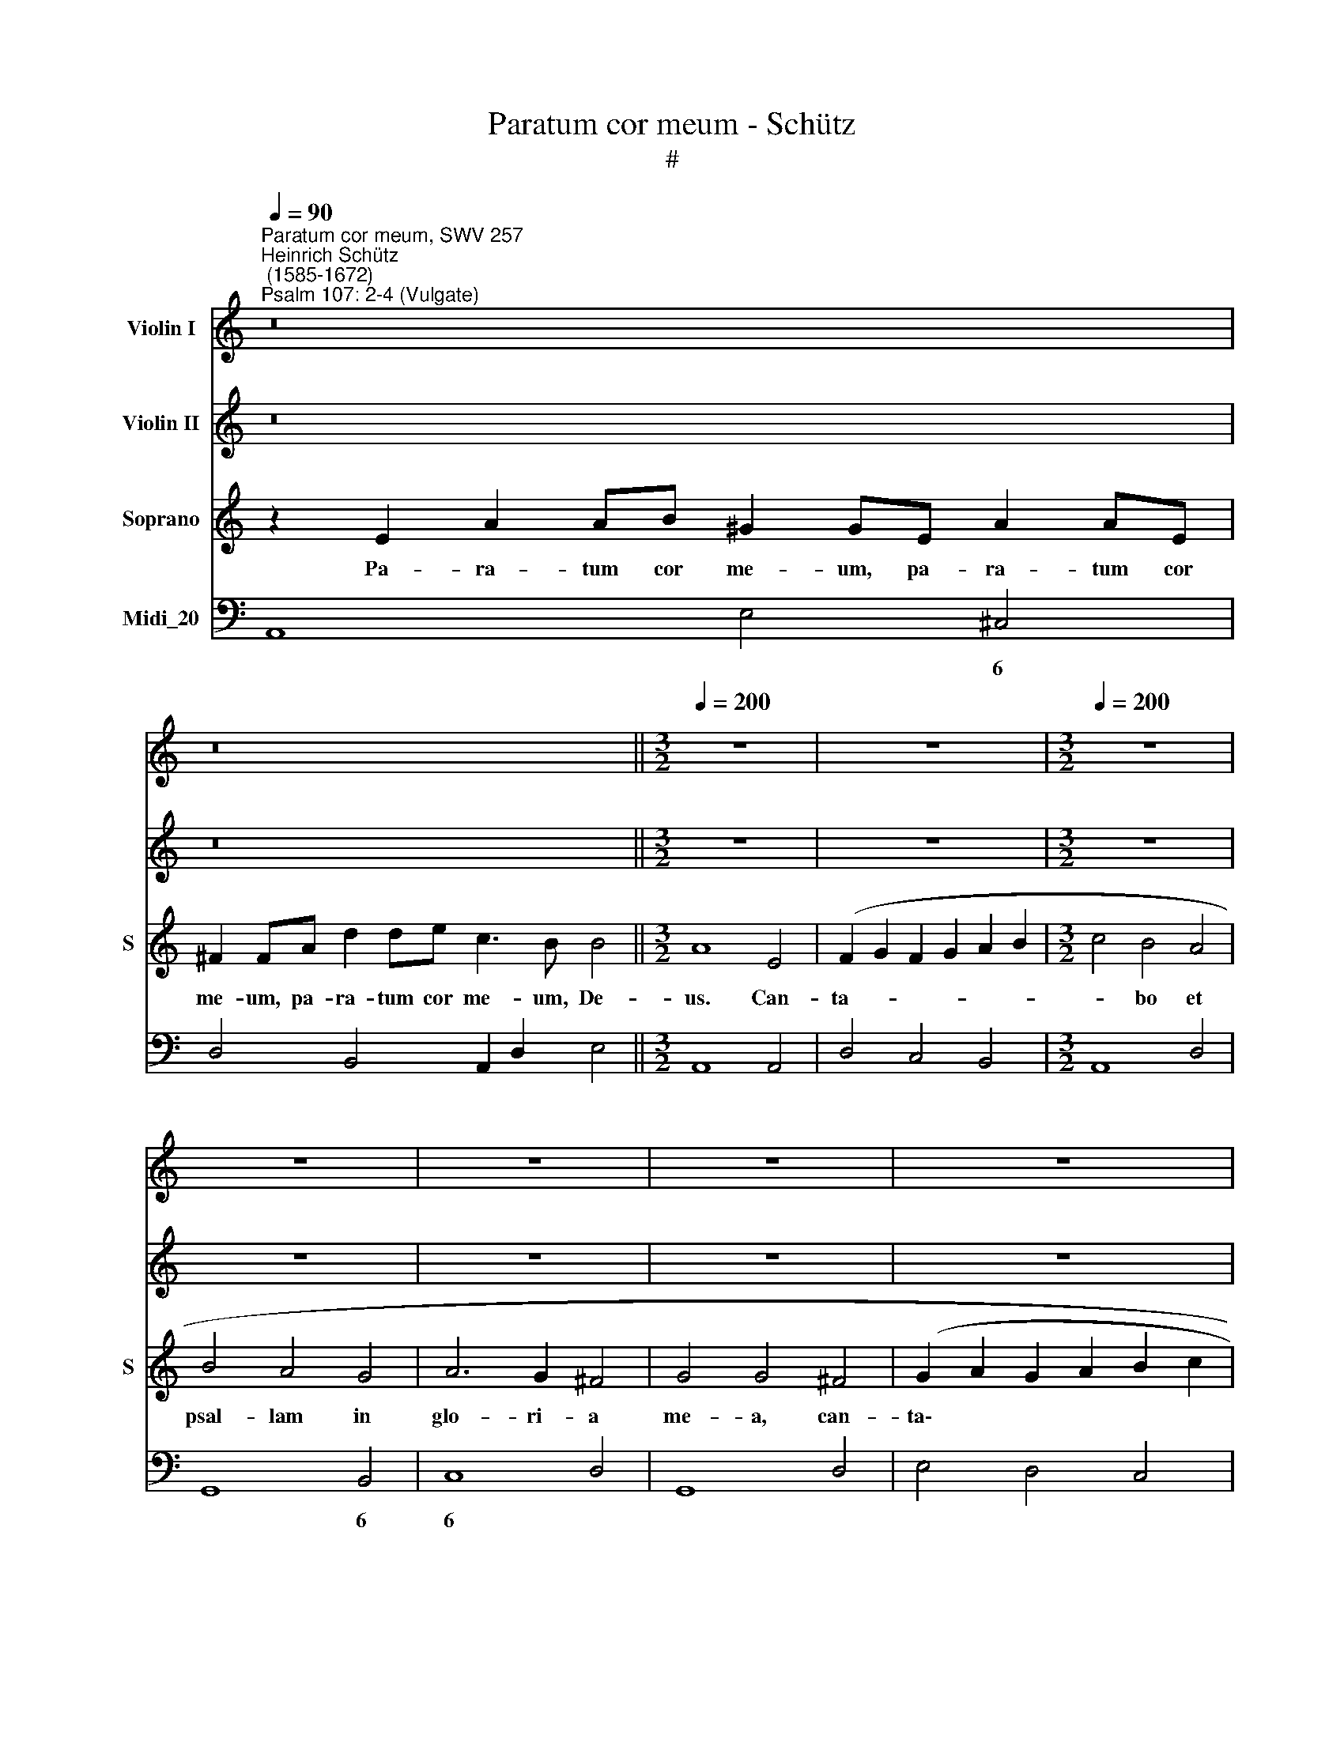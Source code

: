 X:1
T:Paratum cor meum - Schütz
T:#
%%score 1 2 3 4
L:1/8
Q:1/4=90
M:none
K:C
V:1 treble nm="Violin I"
V:2 treble nm="Violin II"
V:3 treble nm="Soprano" snm="S"
V:4 bass nm="Midi_20"
V:1
"^Paratum cor meum, SWV 257""^Heinrich Schütz\n (1585-1672)""^Psalm 107: 2-4 (Vulgate)" z16 | %1
 z16 ||[M:3/2][Q:1/4=200] z12 | z12 |[M:3/2][Q:1/4=200][Q:1/4=200][Q:1/4=200][Q:1/4=200] z12 | %5
 z12 | z12 | z12 | z12 | z12 | z12 | z4 z4 e4 | c2 d2 c2 d2 e2 f2 | g4 f4 e4 | f4 e4 d4 | %15
 e6 d2 ^c4 | d4 d4 z4 | z4 z4 A4 | c2 d2 c2 d2 e2 f2 | g4 g4 z4 | z12 | z12 | z4 z4 g4 | %23
 e2 f2 e2 f2 g2 a2 | =b4 a4 g4 | a4 g4 ^f4 | e6 g2 ^f4 | e4 e4 g4 | ^f2 g2 f2 g2 a2 b2 | %29
 c'4 b4 a4 | b4 a4 g4 | a6 g2 ^f4 | g4 g4 z4 | z4 z4 e4 | c2 d2 c2 d2 e2 ^f2 | ^g4 a4 b4 | %36
 c'4 b4 a4 | ^g8 a4 | b4 ^g8 | a8 z4 | z4 z4 A4 | e4 e4 z4 | z4 z4 c4 | g4 g4 z4 | z4 z4 e4 | %45
 a8 g4 | f6 e2 d4 | e6 d2 ^c4 | d4 d4 z4 | z12 | z12 | z12 | z4 z4 A4 | e4 e4 z4 | z4 z4 c4 | %55
 g4 g4 z4 | z4 z4 e4 | a8 g4 | f6 f2 e4 | d6 c2 B4 | e6 d2 ^c4 | d4 d4 z4 | A6 B2 c4 | g6 f2 d4 | %64
 e4 e4 z4 | z4 z4 A4 | e4 e4 d4 | e6 e2 B4 | A4 e4 f4 | g2 e2 f2 e2 d2 f2 | e6 d2 c2 e2 | %71
 d2 c2 B2 A2 B4 | A2 B2 c2 d2 e2 f2 | g2 f2 e2 d2 e4 | d8 z4 | z12 | z12 | z12 | z12 | z4 z4 B4 | %80
 c4 c4 z4 | z4 z4 e4 | a4 a4 ^g4 | a6 a2 e4 | e4 a4 b4 | a2 f2 g2 f2 e2 g2 | f2 d2 f2 e2 d2 e2 | %87
 f2 g2 e6 d2 | d8 z4 | d4 g4 a4 | g2 e2 f2 e2 d2 f2 | e2 c2 d2 e2 f2 e2 | d2 c2 d6 c2 | c8 d4 | %94
 e4 e4 d4 | e6 e2 d4 | e4 a4 =b4 | a6 g2 ^f2 g2 | a8 ^g4 | a8 e4 | f4 =g2 a2 e2 d2 | d4 z4 e4 | %102
 f4 g2 a2 e2 d2 | d4 z4 z4 | z12 | z12 | z12 | z4 z4 e4 | f4 g2 a2 e2 d2 | d8 z4 | z12 | z4 z4 B4 | %112
 c4 d2 e2 B2 A2 | A8 z4 | z12 | z12 | z12 | z12 | z4 z4 e4 | g4 a2 b2 ^f2 e2 | e8 z4 | %121
 g4 g2 g4 g2 | g4 g4 z4 | z12 | z12 | d4 d2 d4 d2 | d4 d4 d4 | f4 e4 d4 | c8 d4 | e8 z4 | %130
 z4 z4 e4 | g4 ^f4 e4 | ^d8 e4 | ^f8 z4 | z12 | z4 z4 d4 | f4 e4 d4 | ^c8 d4 | e12 | %139
 =c2 B2 c2 e2 d2 c2 | d2 c2 d2 f2 e2 d2 | e4 e4 z4 | z12 | d2 c2 d2 f2 e2 d2 | e2 d2 e2 g2 ^f2 e2 | %145
 ^f4 f4 z4 | z12 | c2 B2 c2 e2 d2 c2 | d2 c2 d2 f2 e2 d2 | e2 d2 e2 g2 ^f2 e2 | %150
 ^f2 e2 f2 a2 g2 f2 | g8 g4 | =f8 e4 | d6 c2 d4 | e8 z4 | z12 | z12 | z12 | z12 | z12 | z12 | z12 | %162
 z12 | z4 z4 a4 | ^f2 g2 a2 g2 f2 e2 | d2 e2 ^f2 d2 e2 f2 | g4 d4 g4 | e2 f2 g2 f2 e2 d2 | %168
 c2 d2 e2 c2 d2 e2 | f2 d2 e2 f2 g4 | e4 d4 g4 | e8 e4 | c2 d2 e2 d2 c2 B2 | A2 B2 c2 B2 A2 G2 | %174
 F2 G2 A2 G2 F2 E2 | D2 E2 F2 G2 A4 | D2 E2 F2 G2 A2 B2 | c4 A2 B2 c2 d2 | e12 | c4 B6 A2 | A12 | %181
!p! e12 | d12- | d12 | d12 | e12 ||!f![Q:1/4=100] c2 d2 e2 ^f2 ^g4 a4- | a4 ^g4 a8 |] %188
V:2
 z16 | z16 ||[M:3/2] z12 | z12 |[M:3/2] z12 | z12 | z12 | z12 | z12 | z12 | z12 | z4 z4 B4 | %12
 A2 B2 A2 B2 c2 d2 | e4 d4 ^c4 | d4 =c4 B4 | ^c6 d2 e4 | d4 d4 G4 | A2 B2 A2 B2 c2 d2 | e4 e4 z4 | %19
 z12 | z12 | z12 | z4 z4 d4 | c2 d2 c2 d2 e2 f2 | g4 f4 e4 | ^f4 g4 a4 | g6 e2 ^d4 | e4 e4 z4 | %28
 z4 z4 d4 | c2 d2 c2 d2 e2 f2 | g4 ^f4 e4 | ^f6 g2 a4 | g4 g4 z4 | z12 | z4 z4 c4 | %35
 e2 f2 e2 f2 e2 d2 | c4 d4 e4 | e8 f4 | f4 e8 | e8 z4 | z4 z4 A4 | B4 B4 z4 | z4 z4 A4 | e4 e4 z4 | %44
 z4 z4 c4 | f8 c4 | d6 A2 B4 | ^c6 d2 e4 | d4 d4 z4 | z12 | z12 | z12 | z4 z4 A4 | ^G4 G4 z4 | %54
 z4 z4 A4 | e4 e4 z4 | z4 z4 c4 | f8 g4 | a6 a2 a4 | g4 g4 z4 | z4 z4 z4 | f6 e2 d4 | c6 B2 A4 | %63
 d6 c2 B4 | c4 c4 z4 | z12 | z4 z4 D4 | A4 A4 ^G4 | A6 A2 D4 | E4 A4 B4 | c2 A2 c2 B2 A2 c2 | %71
 B2 A2 A4 ^G4 | A2 ^G2 A2 B2 c2 A2 | B2 ^c2 d2 B2 c4 | d8 z4 | z12 | z12 | z12 | z12 | z12 | %80
 z4 z4 A4 | e4 e4 z4 | z12 | z12 | z12 | z12 | z12 | z12 | A4 d4 e4 | d2 B2 c2 B2 A2 c2 | %90
 B2 G2 c2 A2 d4 | G2 E2 F2 G2 A2 B2 | c6 B2 B4 | c8 z4 | G4 c4 B2 B2 | c6 c2 B4 | z12 | A4 e4 d4 | %98
 c4 f4 e4 | e8 ^c4 | d4 e2 f2 ^c4 | d4 z4 ^c4 | d4 e2 f2 ^c4 | d4 z4 z4 | z12 | z12 | z12 | z12 | %108
 A4 A2 A4 A2 | A4 A4 A4 | c4 B4 A4 | ^G4 A4 G4 | A8 z4 | e4 e2 e4 e2 | e4 e4 e4 | f4 e4 d4 | %116
 c8 d4 | e8 z4 | z4 z4 c4 | e4 ^f2 g2 ^d4 | e8 z4 | e4 e2 e4 e2 | e4 e4 e4 | g4 f4 e4 | d8 e4 | %125
 ^f12 | z12 | z12 | z12 | z4 z4 ^f4 | g4 ^f4 e4 | ^d8 e4 | ^f8 e4 | ^d8 z4 | z4 z4 e4 | f4 e4 d4 | %136
 ^c8 d4 | e8 d4 | ^c12 | A2 G2 A2 =c2 B2 A2 | B2 A2 B2 d2 c2 B2 | c4 c4 z4 | z12 | %143
 B2 A2 B2 d2 ^c2 B2 | ^c2 B2 c2 e2 d2 c2 | d4 d4 z4 | z12 | A2 G2 A2 c2 B2 A2 | B2 A2 B2 d2 c2 B2 | %149
 c2 B2 c2 e2 d2 c2 | d2 c2 d2 e2 d2 c2 | B8 e4 | d8 c4 | B6 E2 G4 | G8 z4 | z12 | z12 | z12 | z12 | %159
 z12 | z12 | z4 z4 e4 | c2 d2 e2 d2 c2 B2 | A2 B2 c2 A2 B2 c2 | d2 e2 ^f2 e2 d2 ^c2 | d6 e2 d2 c2 | %166
 B2 c2 d2 B2 c2 d2 | e4 c4 G4 | A8 G4 | A8 c4- | c4 B8 | c8 z4 | z4 z4 e4 | c2 d2 e2 d2 c2 B2 | %174
 A2 B2 c2 B2 A2 G2 | F2 G2 A2 G2 F2 E2 | F4 D2 E2 F2 G2 | A2 B2 c4 A2 B2 | c2 d2 e2 ^f2 ^g4 | %179
 a4 ^g6 ^fg | a12 |!p! c12 | A12- | A12 | A12 | A12 ||!f! E12 F/G/A/B/ c/d/e/f/ | e8 e8 |] %188
V:3
 z2 E2 A2 AB ^G2 GE A2 AE | ^F2 FA d2 de c3 B B4 ||[M:3/2] A8 E4 | (F2 G2 F2 G2 A2 B2 | %4
w: Pa- ra- tum cor me- um, pa- ra- tum cor|me- um, pa- ra- tum cor me- um, De-|us. Can-|ta- * * * * *|
[M:3/2] c4 B4 A4 | B4 A4 G4 | A6 G2 ^F4 | G4 G4 ^F4 | (G2 A2 G2 A2 B2 c2 | d4) c4 B4 | c4 B4 A4 | %11
w: * bo et|psal- lam in|glo- ri- a|me- a, can-|ta\- * * * * *|* bo et|psal- lam in|
 B6 A2 ^G4 | A4 A4 z4 | z12 | z12 | z4 z4 E4 | F2 G2 F2 G2 A2 B2 | c4) c4 z4 | z4 z4 A4 | %19
w: glo- ri- a|me- a,|||can-|ta\- * * * * *|* bo,|can-|
 (B2 c2 B2 c2 d2 e2 | f4) e4 d4 | e4 d4 c4 | d6 c2 B4 | c4 c4 z4 | z12 | z12 | z4 z4 B4 | %27
w: ta\- * * * * *|* bo et|psal- lam in|glo- ri- a|me- a,|||can-|
 (G2 A2 G2 A2 B2 c2 | d4) d4 z4 | z12 | z12 | z4 z4 D4 | (G2 A2 G2 A2 B2 c2 | d4) c4 B4 | %34
w: ta\- * * * * *|* bo,|||can-|ta\- * * * * *|* bo in|
 c4 B4 A4 | B6 A2 ^G4 | A6 B2 c4 | B8 c4 | d4 B8 | A8 z4 | z12 | z12 | z12 | z12 | z12 | z12 | %46
w: psal- lam in|glo- ri- a,|glo- ri- a,|glo- ri-|a me-|a.|||||||
 z8 D4 | A4 A4 z4 | z4 z4 F4 | c4 c4 z4 | z4 z4 A4 | e8 d4 | c6 B2 A4 | B6 A2 ^G4 | A4 A4 z4 | %55
w: Ex-|sur- ge,|ex-|sur- ge,|ex-|sur- ge|glo- ri- a,|glo- ri- a|me- a,|
 z4 z4 B4 | e4 e4 z4 | z4 z4 G4 | d8 c4 | B6 c2 d4 | ^c6 d2 e4 | d4 d4 z4 | e6 d2 c4 | B6 c2 d4 | %64
w: ex-|sur- ge,|ex-|sur- ge|glo- ri- a,|glo- ri- a|me- a,|glo- ri- a,|glo- ri- a|
 c4 c4 z4 | z12 | z12 | z12 | z12 | z12 | z12 | z4 z4 E4 | A4 A4 z4 | z4 z4 A4 | d4 d4 ^c4 | %75
w: me- a.|||||||Ex-|sur- ge,|ex-|sur- ge psal-|
 d6 d2 A4 | A4 d4 e4 | (d2 B2 c2 B2 A2 c2 | B2 G2 A2 B2 c2 A2 | B2 A2 A4) ^G4 | A8 z4 | z12 | %82
w: te- ri- um,|ex- sur- ge|cy\- * * * * *||* * * tha-|ra,||
 z4 z4 B4 | c4 c4 B4 | c6 c2 B4 | A4 d4 e4 | (d2 B2 d2 c2 B2 c2 | d2 B2 ^c6) c2 | d8 z4 | z12 | %90
w: ex-|sur- ge psal-|te- ri- um,|ex- sur- ge|cy\- * * * * *|* * * tha-|ra,||
 z12 | z12 | z4 z4 G4 | c4 c4 B4 | c6 c2 G4 | G4 c4 d4 | (c2 e2 d2 c2 B2 d2 | c2 d2 e2 c2 d2 c2 | %98
w: ||ex-|sur- ge psal-|te- ri- um,|ex- sur- ge|cy\- * * * * *||
 B2 A2 B6) A2 | A8 z4 | z4 z4 A4 | d4 e2 f2 e2 d2 | d8 z4 | d4 d2 d4 d2 | d4 d4 d4 | f4 e4 d4 | %106
w: * * * tha-|ra.|Ex-|sur- gam di- lu- cu-|lo,|con- fi- te- bor|ti- bi in|po- pu- lis,|
 ^c8 d4 | e8 z4 | z12 | z12 | z4 z4 A4 | c4 d2 e2 B2 A2 | A8 z4 | z12 | A4 A2 A4 A2 | A4 A4 A4 | %116
w: Do- mi-|ne,|||ex-|sur- gam di- lu- cu-|lo,||con- fi- te- bor|ti- bi in|
 c4 B4 A4 | ^G8 A4 | B8 z4 | z12 | B4 B2 B4 B2 | B4 B4 B4 | c4 G4 A4 | B8 c4 | d8 z4 | z12 | z12 | %127
w: po- pu- lis,|Do- mi-|ne,||con- fi- te- bor|ti- bi in|po- pu- lis,|Do- mi-|ne,|||
 A4 A2 A4 A2 | A4 A4 A4 | c4 B4 A4 | G8 A4 | B8 z4 | z12 | z4 z4 B4 | c4 B4 A4 | F8 G4 | A12- | %137
w: con- fi- te- bor|ti- bi in|po- pu- lis,|Do- mi-|ne,||in|po- pu- lis,|Do- mi-|ne.|
 A12 | z12 | z12 | z12 | (E2 D2 E2 G2 ^F2 E2 | ^F2 E2 F2 A2 G2 F2 | G4) G4 z4 | z12 | %145
w: ||||Psal\- * * * * *||* lam,||
 (^F2 E2 F2 A2 ^G2 F2 | ^G2 ^F2 G2 B2 A2 G2 | A4 A4 z4 | z12 | z12 | z12 | (G2 ^F2 G2 B2 A2 G2 | %152
w: psal\- * * * * *||* lam,||||psal\- * * * * *|
 A2 G2 A2 c2 B2 A2 | B6) c2 B4 | c8 e4 | c2 d2 e2 d2 c2 B2 | A2 B2 c2 B2 A2 G2 | %157
w: |* lam ti-|bi in|na\- * * * * *||
 F2 G2 A2 G2 F2 E2 | D2 E2 ^F2 D2 E2 F2 | G2 A2 B2 G2 A2 B2 | c2 A2 B2 c2 d4) | c4 B6 A2 | A8 z4 | %163
w: ||||ti- o- ni-|bus,|
 z12 | z4 z4 d4 | (B2 c2 d2 c2 B2 A2 | G2 A2 B2 G2 A2 B2 | c2 d2 e2 d2 c2 B2 | A2 B2 c2 A2 B2 c2 | %169
w: |in|na\- * * * * *||||
 d2 B2 c2 d2 e4) | c4 d6 c2 | c8 z4 | z12 | z12 | z12 | z12 | z12 | z12 | z12 | z4 z4 e4 | %180
w: |ti- o- ni-|bus,||||||||in|
 (c2 d2 e2 d2 c2 B2 | A2 B2 c2 B2 A2 G2 | F2 G2 A2 G2 F2 E2 | D2 E2 F2 G2 A4 | D2 E2 F2 G2 A2 B2 | %185
w: na\- * * * * *|||||
 c4 A2 B2 c2 d2 || e12 c4) | B6 A2 A8 |] %188
w: |* ti-|o- ni- bus.|
V:4
 A,,8 E,4 ^C,4 | D,4 B,,4 A,,2 D,2 E,4 ||[M:3/2] A,,8 A,,4 | D,4 C,4 B,,4 |[M:3/2] A,,8 D,4 | %5
w: * * 6|||||
 G,,8 B,,4 | C,8 D,4 | G,,8 D,4 | E,4 D,4 C,4 | B,,8 E,4 | A,,8 C,4 | D,8 E,4 | A,4 G,4 F,4 | %13
w: * 6|6 *||||* 6|6 *||
 E,8 A,4 | D,8 D,4 | A,,8 A,,4 | D,4 C,4 B,,4 | A,,12 | A,,8 A,4 | G,4 F,4 E,4 | D,8 G,4 | %21
w: |* 6||* * 6|||||
 C,8 E,4 | F,8 G,4 | C4 B,4 A,4 | G,8 G,4 | D,8 D,4 | E,6 E,2 B,,4 | E,8 E,4 | D,4 C,4 B,,4 | %29
w: * 6|6 *||* 6|||||
 A,,12 | G,,12 | D,8 D,4 | E,4 D,4 C,4 | B,,8 E,4 | A,,12 | E,12 | A,12 | E,8 D,4- | D,4 E,8 | %39
w: ||||||||||
 A,,8 z4 | z4 z4 A,4 | ^G,4 G,4 z4 | z4 z4 A,4 | E,4 E,4 z4 | z4 z4 A,4 | F,8 E,4 | D,6 C,2 B,,4 | %47
w: ||||||* 6|* 6 *|
 A,,8 A,,4 | D,8 D,4 | A,4 A,4 z4 | z4 z4 F,4 | C8 B,4 | A,6 G,2 F,4 | E,8 E,4 | A,,8 A,4 | %55
w: ||||||||
 E,8 E4 | C8 A,4 | F,8 E,4 | D,12 | G,12 | A,12 | D,12 | A,12 | G,12 | C,4 C,4 z4 | %65
w: ||||||||||
 z4 z4[K:treble] A4 | e4 e4 D4 | A4 A4 ^G4 | A6 A2 D4 | E4 A4 B4 | c2 A2 c2 B2 A2 c2 | %71
w: ||* * 6||* 6 *||
 B2 A2 A4 E4 | A6 B2 c2 A2 | B2 ^c2 d2 B2 A4 | d4 d4[K:bass] A,,4 | D,4 D,4 ^C,4 | D,6 D,2 A,,4 | %77
w: |* * * 6|||||
 D,4 E,4 ^F,4 | G,2 E,2 F,2 D,2 E,2 F,2 | G,4 A,4 E,4 | A,,8 A,4 | ^G,8 A,4 | F,8 E,4 | %83
w: * 6 *|* * * 6 6 *|||||
 A,4 A,4 ^G,4 | A,6 A,2 E,4 | A,,4 B,,4 C,4 | D,8 G,,4- | G,,4 A,,8 | D,8 ^C,4 | D,4 E,4 ^F,4 | %90
w: ||* 6 *||||* 6 *|
 G,4 A,4 B,4 | C8 F,4 | A,4 F,4 G,4 | C,8 G,,4 | C,4 C,4 G,4 | C,6 C,2 G,,4 | C,4 F,4 G,4 | %97
w: * 6 *||||||* 6 *|
 A,8 D,4 | F,4 D,4 E,4 | A,,8 A,,4 | D,8 A,4 | D,8 A,,4 | D,8 A,4 | D,4 E,4 ^F,4 | G,4 G,,4 B,,4 | %105
w: ||||||* * 6||
 D,4 C,4 B,,4 | A,,8 B,,4 | ^C,8 C,4 | D,4 D,4 ^C,4 | D,6 E,2 F,2 G,2 | A,4 G,4 F,4 | E,4 D,4 E,4 | %112
w: ||6 *||||6 * *|
 A,,4 A,4 ^G,4 | A,4 C4 B,4 | A,8 A,,4 | D,6 E,2 F,2 G,2 | A,4 G,4 F,4 | E,8 ^F,4 | ^G,8 A,4 | %119
w: ||||* * 6|||
 E,4 A,,4 B,,4 | E,12 | E,8 D,4 | C,4 B,,4 A,,4 | G,,8 A,,4 | B,,8 C,4 | D,12 | D,4 D,2 D,4 D,2 | %127
w: ||||||||
 D,4 D,4 D,4 | F,4 E,4 D,4 | C,8 D,4 | E,8 C,4 | B,,4- B,,4 E,,4 | B,,8 C,4 | B,,8 E,4 | %134
w: |||* 6|6 5 *|||
 A,,8 A,,4 | D,4 C,4 B,,4 | A,,4- A,,4 D,,4 | A,,8 D,4 | A,,12 | A,12 | G,12 | C,12 | D,12 | %143
w: |* * 6|6 5 *|||||||
 G,8 B,4 | A,12 | D,12 | E,12 | A,12 | G,12 | C,8 E,4 | D,12 | E,12 | F,12 | G,6 A,2 G,4 | C8 B,4 | %155
w: ||||||||||||
 A,8 G,4 | F,8 E,4 | D,8 C,4 | B,,8 A,,4 | G,,4 G,4 F,4 | E,8 D,4- | D,4 E,8 | A,,12 | A,12 | %164
w: |||||6 *||||
 D,12 | D,12 | G,12 | C,12 | F,8 E,4 | D,8 C,4- | C,4 G,8 | C,8 B,,4 | A,,12 | A,,12 | A,,12 | %175
w: |||||||||||
 D,12 | D,12 | A,,12 | A,,2 B,,2 C,2 D,2 E,4 | D,4 E,8 | A,,12- | A,,12 | D,12- | D,12 | D,12 | %185
w: ||||||||||
 A,,12 || A,,2 B,,2 C,2 D,2 E,4 D,4 | E,4- E,4 A,,8 |] %188
w: ||4 3 *|

